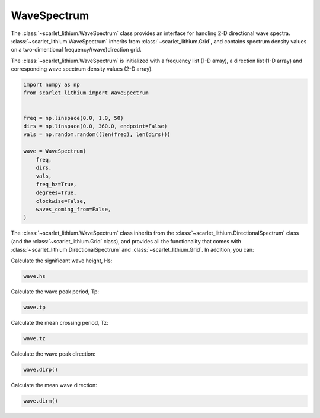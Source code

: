 WaveSpectrum
============
The :class:`~scarlet_lithium.WaveSpectrum` class provides an interface for handling
2-D directional wave spectra. :class:`~scarlet_lithium.WaveSpectrum` inherits from
:class:`~scarlet_lithium.Grid`, and contains spectrum density values on a two-dimentional
frequency/(wave)direction grid.

The :class:`~scarlet_lithium.WaveSpectrum` is initialized with a frequency
list (1-D array), a direction list (1-D array) and corresponding wave spectrum density
values (2-D array).

.. code-block:: python

    import numpy as np
    from scarlet_lithium import WaveSpectrum


    freq = np.linspace(0.0, 1.0, 50)
    dirs = np.linspace(0.0, 360.0, endpoint=False)
    vals = np.random.random((len(freq), len(dirs)))

    wave = WaveSpectrum(
        freq,
        dirs,
        vals,
        freq_hz=True,
        degrees=True,
        clockwise=False,
        waves_coming_from=False,
    )

The :class:`~scarlet_lithium.WaveSpectrum` class inherits from the
:class:`~scarlet_lithium.DirectionalSpectrum` class (and the :class:`~scarlet_lithium.Grid`
class), and provides all the functionality that comes with
:class:`~scarlet_lithium.DirectionalSpectrum` and :class:`~scarlet_lithium.Grid`.
In addition, you can:

Calculate the significant wave height, Hs:

.. code-block:: python

    wave.hs

Calculate the wave peak period, Tp:

.. code-block:: python

    wave.tp

Calculate the mean crossing period, Tz:

.. code-block:: python

    wave.tz

Calculate the wave peak direction:

.. code-block:: python

    wave.dirp()

Calculate the mean wave direction:

.. code-block::

    wave.dirm()
